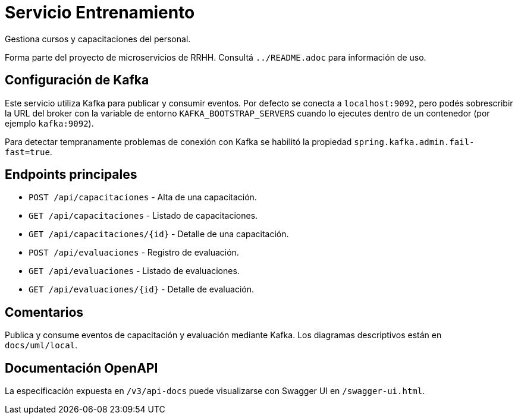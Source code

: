 = Servicio Entrenamiento

Gestiona cursos y capacitaciones del personal.

Forma parte del proyecto de microservicios de RRHH. Consultá `../README.adoc` para información de uso.

== Configuración de Kafka

Este servicio utiliza Kafka para publicar y consumir eventos. Por defecto se conecta a `localhost:9092`, pero podés sobrescribir la URL del broker con la variable de entorno `KAFKA_BOOTSTRAP_SERVERS` cuando lo ejecutes dentro de un contenedor (por ejemplo `kafka:9092`).

Para detectar tempranamente problemas de conexión con Kafka se habilitó la propiedad `spring.kafka.admin.fail-fast=true`.

== Endpoints principales

* `POST /api/capacitaciones` - Alta de una capacitación.
* `GET /api/capacitaciones` - Listado de capacitaciones.
* `GET /api/capacitaciones/{id}` - Detalle de una capacitación.
* `POST /api/evaluaciones` - Registro de evaluación.
* `GET /api/evaluaciones` - Listado de evaluaciones.
* `GET /api/evaluaciones/{id}` - Detalle de evaluación.

== Comentarios

Publica y consume eventos de capacitación y evaluación mediante Kafka.
Los diagramas descriptivos están en `docs/uml/local`.

== Documentación OpenAPI

La especificación expuesta en `/v3/api-docs` puede visualizarse con Swagger UI
en `/swagger-ui.html`.
